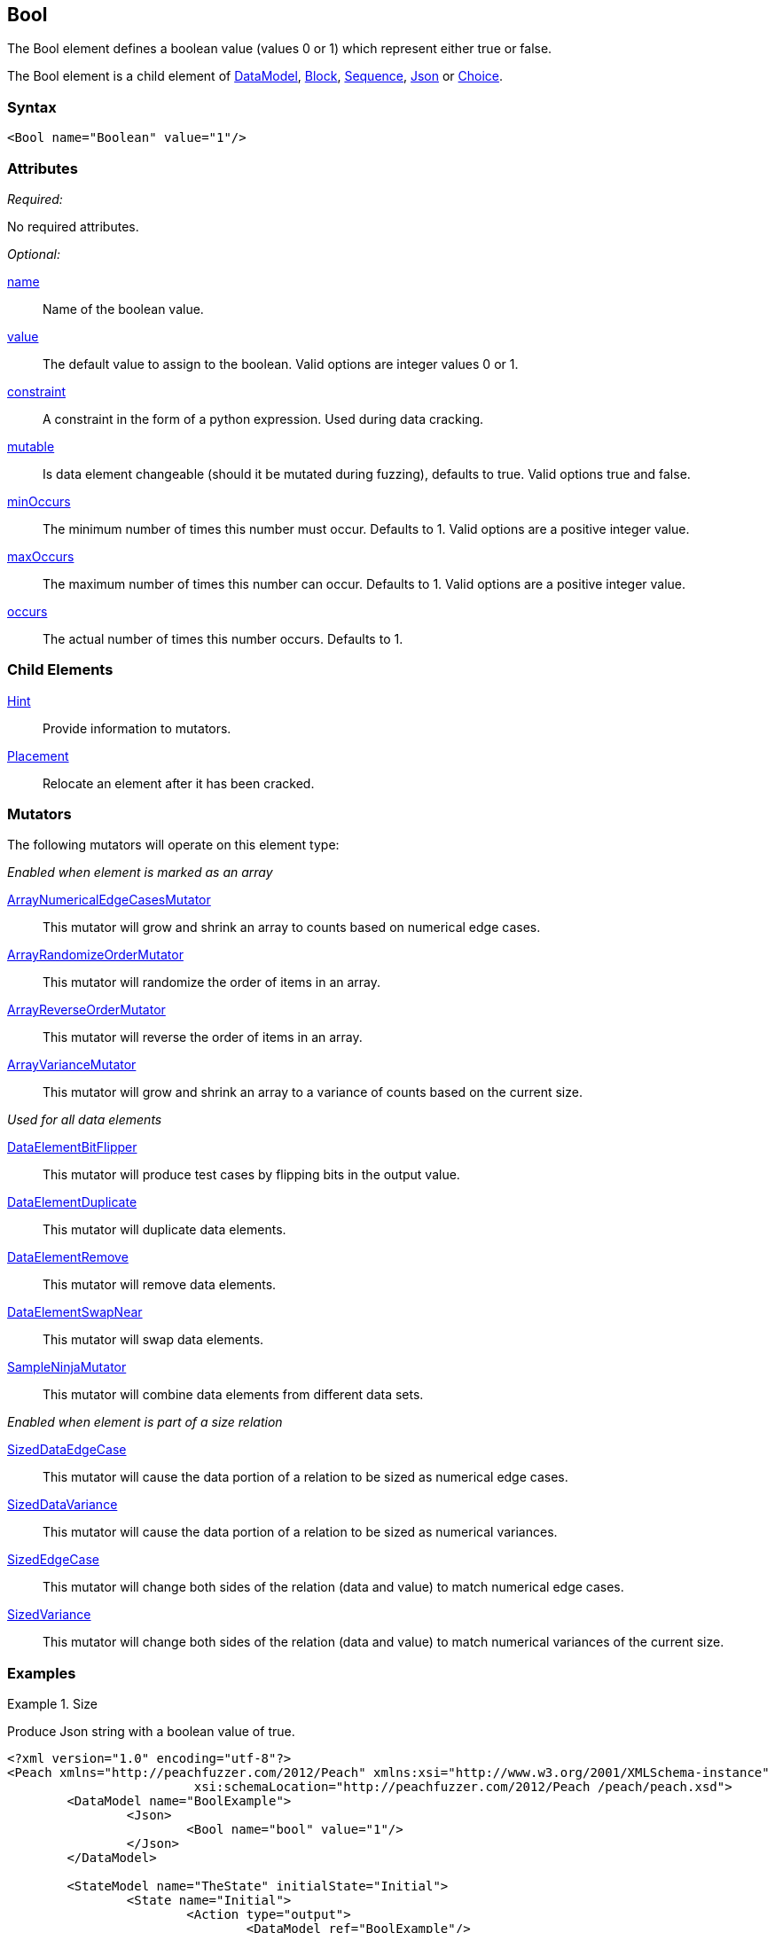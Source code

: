 <<<
[[Bool]]
== Bool

The Bool element defines a boolean value (values 0 or 1) which represent either true or false.

The Bool element is a child element of xref:DataModel[DataModel], xref:Block[Block], xref:Sequence[Sequence], xref:Json[Json] or xref:Choice[Choice].

=== Syntax

[source,xml]
----
<Bool name="Boolean" value="1"/>
----

=== Attributes

_Required:_

No required attributes.

_Optional:_

xref:name[name]::
	Name of the boolean value.
xref:value[value]::
	The default value to assign to the boolean.
	Valid options are integer values 0 or 1.
xref:constraint[constraint]::
	A constraint in the form of a python expression.
	Used during data cracking.
xref:mutable[mutable]::
	Is data element changeable (should it be mutated during fuzzing), defaults to true.
	Valid options true and false.
xref:minOccurs[minOccurs]::
	The minimum number of times this number must occur.
	Defaults to 1.
	Valid options are a positive integer value.
xref:maxOccurs[maxOccurs]::
	The maximum number of times this number can occur.
	Defaults to 1.
	Valid options are a positive integer value.
xref:occurs[occurs]::
	The actual number of times this number occurs.
	Defaults to 1.


=== Child Elements

xref:Hint[Hint]:: Provide information to mutators.
xref:Placement[Placement]:: Relocate an element after it has been cracked.

=== Mutators

The following mutators will operate on this element type:

_Enabled when element is marked as an array_

xref:Mutators_ArrayNumericalEdgeCasesMutator[ArrayNumericalEdgeCasesMutator]:: This mutator will grow and shrink an array to counts based on numerical edge cases.
xref:Mutators_ArrayRandomizeOrderMutator[ArrayRandomizeOrderMutator]:: This mutator will randomize the order of items in an array.
xref:Mutators_ArrayReverseOrderMutator[ArrayReverseOrderMutator]:: This mutator will reverse the order of items in an array.
xref:Mutators_ArrayVarianceMutator[ArrayVarianceMutator]:: This mutator will grow and shrink an array to a variance of counts based on the current size.

_Used for all data elements_

xref:Mutators_DataElementBitFlipper[DataElementBitFlipper]:: This mutator will produce test cases by flipping bits in the output value.
xref:Mutators_DataElementDuplicate[DataElementDuplicate]:: This mutator will duplicate data elements.
xref:Mutators_DataElementRemove[DataElementRemove]:: This mutator will remove data elements.
xref:Mutators_DataElementSwapNear[DataElementSwapNear]:: This mutator will swap data elements.
xref:Mutators_SampleNinjaMutator[SampleNinjaMutator]:: This mutator will combine data elements from different data sets.

_Enabled when element is part of a size relation_

xref:Mutators_SizedDataEdgeCase[SizedDataEdgeCase]:: This mutator will cause the data portion of a relation to be sized as numerical edge cases.
xref:Mutators_SizedDataVariance[SizedDataVariance]:: This mutator will cause the data portion of a relation to be sized as numerical variances.
xref:Mutators_SizedEdgeCase[SizedEdgeCase]:: This mutator will change both sides of the relation (data and value) to match numerical edge cases.
xref:Mutators_SizedVariance[SizedVariance]:: This mutator will change both sides of the relation (data and value) to match numerical variances of the current size.

=== Examples

.Size
==========================
Produce Json string with a boolean value of true.

[source,xml]
----
<?xml version="1.0" encoding="utf-8"?>
<Peach xmlns="http://peachfuzzer.com/2012/Peach" xmlns:xsi="http://www.w3.org/2001/XMLSchema-instance"
			 xsi:schemaLocation="http://peachfuzzer.com/2012/Peach /peach/peach.xsd">
	<DataModel name="BoolExample">
		<Json>
			<Bool name="bool" value="1"/>
		</Json>
	</DataModel>

	<StateModel name="TheState" initialState="Initial">
		<State name="Initial">
			<Action type="output">
				<DataModel ref="BoolExample"/>
			</Action>
		</State>
	</StateModel>

	<Agent name="TheAgent" />

	<Test name="Default">
		<Agent ref="TheAgent"/>

		<StateModel ref="TheState"/>

		<Publisher class="ConsoleHex"/>

		<Logger class="File">
			<Param name="Path" value="logs"/>
		</Logger>
	</Test>
</Peach>
----

Output from this example.

----
>peach -1 --debug BoolExample1.xml

[[ Peach Pro v3.0.0
[[ Copyright (c) Peach Fuzzer LLC

[*] Test 'Default' starting with random seed 28925.

[R1,-,-] Performing iteration
Peach.Core.Engine runTest: Performing recording iteration.
Peach.Core.Dom.StateModel Run(): Changing to state "Initial".
Peach.Core.Dom.Action Run(Action): Output
Peach.Core.Dom.Action Run: Adding action to controlRecordingActionsExecuted
Peach.Core.Publishers.ConsolePublisher start()
Peach.Core.Publishers.ConsolePublisher open()
Peach.Core.Publishers.ConsolePublisher output(13 bytes)
00000000   7B 22 62 6F 6F 6C 22 3A  74 72 75 65 7D            {"bool":true}
Peach.Core.Publishers.ConsolePublisher close()
Peach.Core.Engine runTest: context.config.singleIteration == true
Peach.Core.Publishers.ConsolePublisher stop()

[*] Test 'Default' finished.
----
==========================
